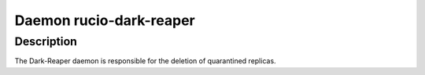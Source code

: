 Daemon rucio-dark-reaper
************************
.. argparse::
   :module: rucio.clis.daemons.reaper.dark
   :func: get_parser
   :prog: rucio-dark-reaper

Description
-----------
The Dark-Reaper daemon is responsible for the deletion of quarantined replicas.
